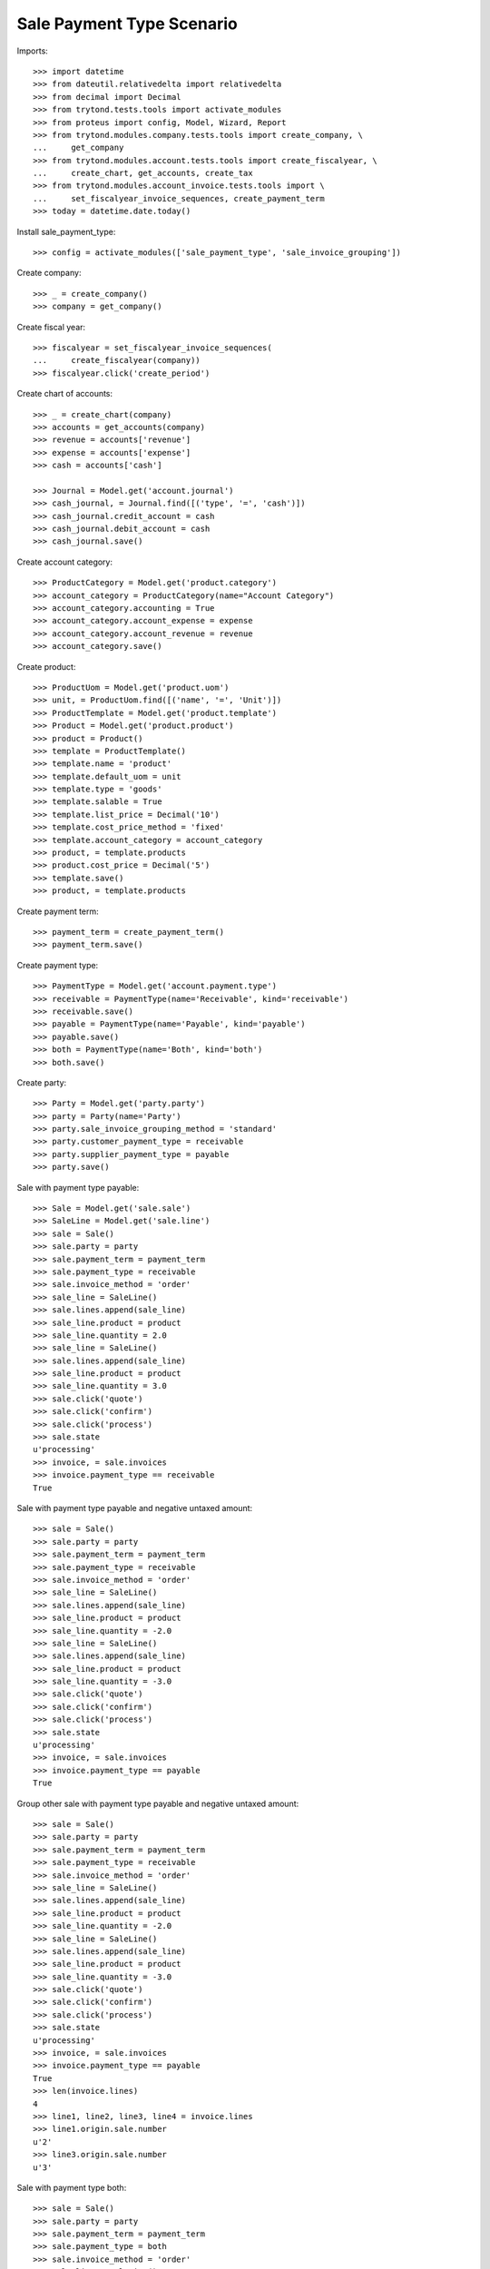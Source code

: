 ==========================
Sale Payment Type Scenario
==========================

Imports::

    >>> import datetime
    >>> from dateutil.relativedelta import relativedelta
    >>> from decimal import Decimal
    >>> from trytond.tests.tools import activate_modules
    >>> from proteus import config, Model, Wizard, Report
    >>> from trytond.modules.company.tests.tools import create_company, \
    ...     get_company
    >>> from trytond.modules.account.tests.tools import create_fiscalyear, \
    ...     create_chart, get_accounts, create_tax
    >>> from trytond.modules.account_invoice.tests.tools import \
    ...     set_fiscalyear_invoice_sequences, create_payment_term
    >>> today = datetime.date.today()

Install sale_payment_type::

    >>> config = activate_modules(['sale_payment_type', 'sale_invoice_grouping'])

Create company::

    >>> _ = create_company()
    >>> company = get_company()

Create fiscal year::

    >>> fiscalyear = set_fiscalyear_invoice_sequences(
    ...     create_fiscalyear(company))
    >>> fiscalyear.click('create_period')

Create chart of accounts::

    >>> _ = create_chart(company)
    >>> accounts = get_accounts(company)
    >>> revenue = accounts['revenue']
    >>> expense = accounts['expense']
    >>> cash = accounts['cash']

    >>> Journal = Model.get('account.journal')
    >>> cash_journal, = Journal.find([('type', '=', 'cash')])
    >>> cash_journal.credit_account = cash
    >>> cash_journal.debit_account = cash
    >>> cash_journal.save()

Create account category::

    >>> ProductCategory = Model.get('product.category')
    >>> account_category = ProductCategory(name="Account Category")
    >>> account_category.accounting = True
    >>> account_category.account_expense = expense
    >>> account_category.account_revenue = revenue
    >>> account_category.save()

Create product::

    >>> ProductUom = Model.get('product.uom')
    >>> unit, = ProductUom.find([('name', '=', 'Unit')])
    >>> ProductTemplate = Model.get('product.template')
    >>> Product = Model.get('product.product')
    >>> product = Product()
    >>> template = ProductTemplate()
    >>> template.name = 'product'
    >>> template.default_uom = unit
    >>> template.type = 'goods'
    >>> template.salable = True
    >>> template.list_price = Decimal('10')
    >>> template.cost_price_method = 'fixed'
    >>> template.account_category = account_category
    >>> product, = template.products
    >>> product.cost_price = Decimal('5')
    >>> template.save()
    >>> product, = template.products

Create payment term::

    >>> payment_term = create_payment_term()
    >>> payment_term.save()

Create payment type::

    >>> PaymentType = Model.get('account.payment.type')
    >>> receivable = PaymentType(name='Receivable', kind='receivable')
    >>> receivable.save()
    >>> payable = PaymentType(name='Payable', kind='payable')
    >>> payable.save()
    >>> both = PaymentType(name='Both', kind='both')
    >>> both.save()

Create party::

    >>> Party = Model.get('party.party')
    >>> party = Party(name='Party')
    >>> party.sale_invoice_grouping_method = 'standard'
    >>> party.customer_payment_type = receivable
    >>> party.supplier_payment_type = payable
    >>> party.save()

Sale with payment type payable::

    >>> Sale = Model.get('sale.sale')
    >>> SaleLine = Model.get('sale.line')
    >>> sale = Sale()
    >>> sale.party = party
    >>> sale.payment_term = payment_term
    >>> sale.payment_type = receivable
    >>> sale.invoice_method = 'order'
    >>> sale_line = SaleLine()
    >>> sale.lines.append(sale_line)
    >>> sale_line.product = product
    >>> sale_line.quantity = 2.0
    >>> sale_line = SaleLine()
    >>> sale.lines.append(sale_line)
    >>> sale_line.product = product
    >>> sale_line.quantity = 3.0
    >>> sale.click('quote')
    >>> sale.click('confirm')
    >>> sale.click('process')
    >>> sale.state
    u'processing'
    >>> invoice, = sale.invoices
    >>> invoice.payment_type == receivable
    True

Sale with payment type payable and negative untaxed amount::

    >>> sale = Sale()
    >>> sale.party = party
    >>> sale.payment_term = payment_term
    >>> sale.payment_type = receivable
    >>> sale.invoice_method = 'order'
    >>> sale_line = SaleLine()
    >>> sale.lines.append(sale_line)
    >>> sale_line.product = product
    >>> sale_line.quantity = -2.0
    >>> sale_line = SaleLine()
    >>> sale.lines.append(sale_line)
    >>> sale_line.product = product
    >>> sale_line.quantity = -3.0
    >>> sale.click('quote')
    >>> sale.click('confirm')
    >>> sale.click('process')
    >>> sale.state
    u'processing'
    >>> invoice, = sale.invoices
    >>> invoice.payment_type == payable
    True

Group other sale with payment type payable and negative untaxed amount::

    >>> sale = Sale()
    >>> sale.party = party
    >>> sale.payment_term = payment_term
    >>> sale.payment_type = receivable
    >>> sale.invoice_method = 'order'
    >>> sale_line = SaleLine()
    >>> sale.lines.append(sale_line)
    >>> sale_line.product = product
    >>> sale_line.quantity = -2.0
    >>> sale_line = SaleLine()
    >>> sale.lines.append(sale_line)
    >>> sale_line.product = product
    >>> sale_line.quantity = -3.0
    >>> sale.click('quote')
    >>> sale.click('confirm')
    >>> sale.click('process')
    >>> sale.state
    u'processing'
    >>> invoice, = sale.invoices
    >>> invoice.payment_type == payable
    True
    >>> len(invoice.lines)
    4
    >>> line1, line2, line3, line4 = invoice.lines
    >>> line1.origin.sale.number
    u'2'
    >>> line3.origin.sale.number
    u'3'

Sale with payment type both::

    >>> sale = Sale()
    >>> sale.party = party
    >>> sale.payment_term = payment_term
    >>> sale.payment_type = both
    >>> sale.invoice_method = 'order'
    >>> sale_line = SaleLine()
    >>> sale.lines.append(sale_line)
    >>> sale_line.product = product
    >>> sale_line.quantity = -2.0
    >>> sale_line = SaleLine()
    >>> sale.lines.append(sale_line)
    >>> sale_line.product = product
    >>> sale_line.quantity = -3.0
    >>> sale.click('quote')
    >>> sale.click('confirm')
    >>> sale.click('process')
    >>> sale.state
    u'processing'
    >>> invoice, = sale.invoices
    >>> invoice.payment_type == both
    True
